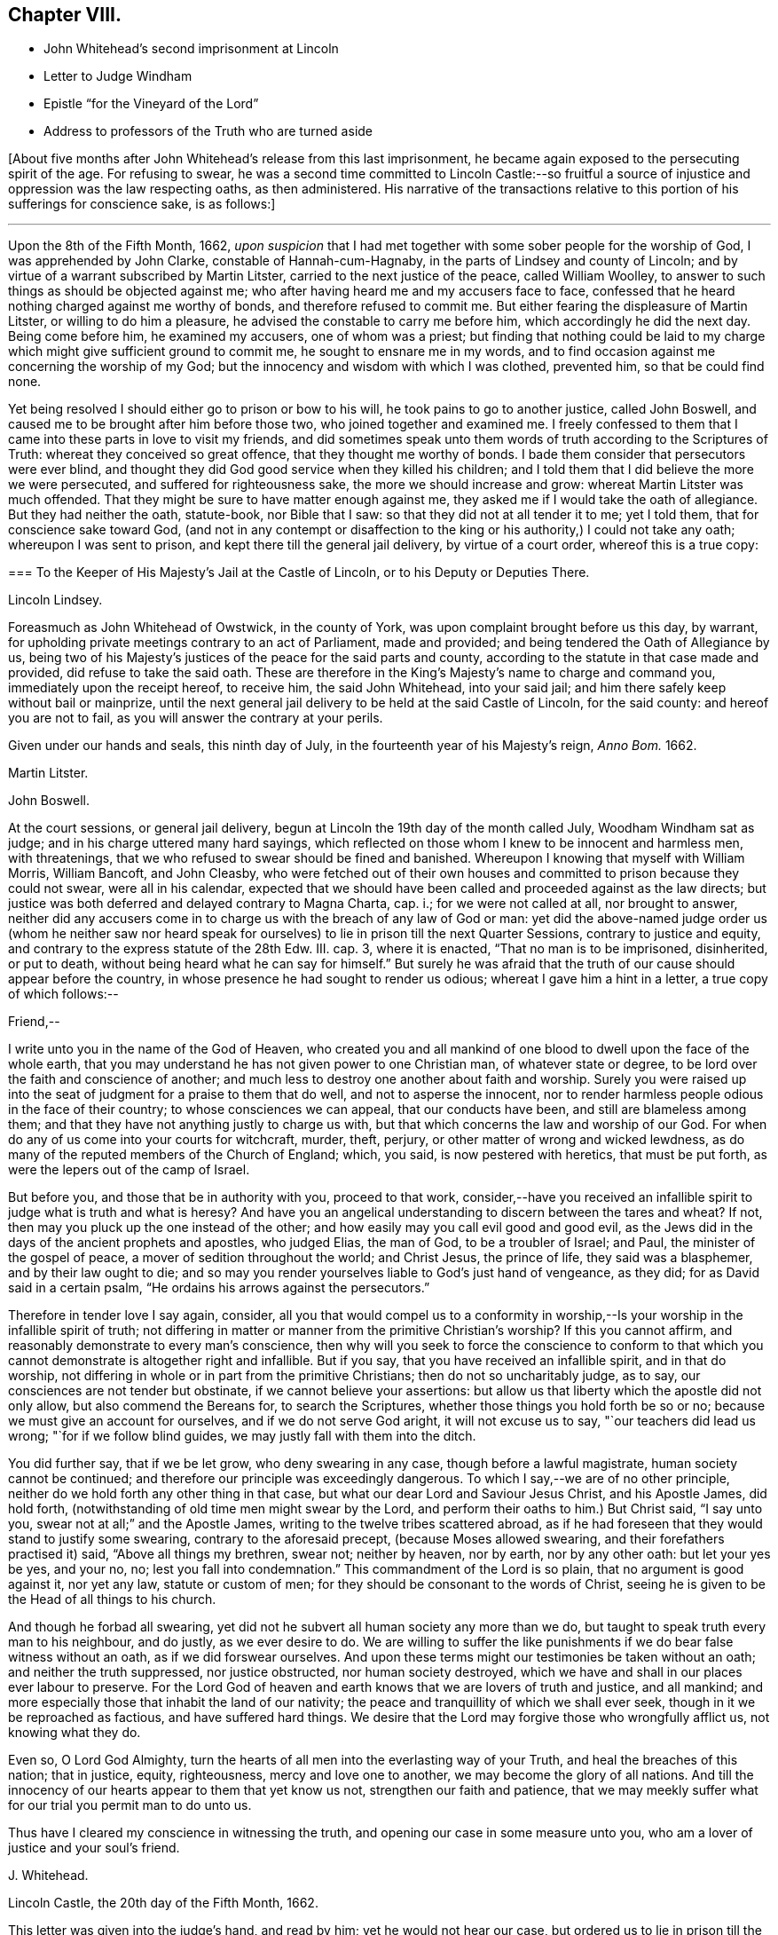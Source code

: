 == Chapter VIII.

[.chapter-synopsis]
* John Whitehead`'s second imprisonment at Lincoln
* Letter to Judge Windham
* Epistle "`for the Vineyard of the Lord`"
* Address to professors of the Truth who are turned aside

+++[+++About five months after John Whitehead`'s release from this last imprisonment,
he became again exposed to the persecuting spirit of the age.
For refusing to swear,
he was a second time committed to Lincoln Castle:--so fruitful
a source of injustice and oppression was the law respecting oaths,
as then administered.
His narrative of the transactions relative to this
portion of his sufferings for conscience sake,
is as follows:]

[.small-break]
'''

Upon the 8th of the Fifth Month, 1662,
_upon suspicion_ that I had met together with some sober people for the worship of God,
I was apprehended by John Clarke, constable of Hannah-cum-Hagnaby,
in the parts of Lindsey and county of Lincoln;
and by virtue of a warrant subscribed by Martin Litster,
carried to the next justice of the peace, called William Woolley,
to answer to such things as should be objected against me;
who after having heard me and my accusers face to face,
confessed that he heard nothing charged against me worthy of bonds,
and therefore refused to commit me.
But either fearing the displeasure of Martin Litster, or willing to do him a pleasure,
he advised the constable to carry me before him, which accordingly he did the next day.
Being come before him, he examined my accusers, one of whom was a priest;
but finding that nothing could be laid to my charge
which might give sufficient ground to commit me,
he sought to ensnare me in my words,
and to find occasion against me concerning the worship of my God;
but the innocency and wisdom with which I was clothed, prevented him,
so that be could find none.

Yet being resolved I should either go to prison or bow to his will,
he took pains to go to another justice, called John Boswell,
and caused me to be brought after him before those two,
who joined together and examined me.
I freely confessed to them that I came into these parts in love to visit my friends,
and did sometimes speak unto them words of truth according to the Scriptures of Truth:
whereat they conceived so great offence, that they thought me worthy of bonds.
I bade them consider that persecutors were ever blind,
and thought they did God good service when they killed his children;
and I told them that I did believe the more we were persecuted,
and suffered for righteousness sake, the more we should increase and grow:
whereat Martin Litster was much offended.
That they might be sure to have matter enough against me,
they asked me if I would take the oath of allegiance.
But they had neither the oath, statute-book, nor Bible that I saw:
so that they did not at all tender it to me; yet I told them,
that for conscience sake toward God,
(and not in any contempt or disaffection to the king
or his authority,) I could not take any oath;
whereupon I was sent to prison, and kept there till the general jail delivery,
by virtue of a court order, whereof this is a true copy:

[.embedded-content-document.legal]
--

[.blurb]
=== To the Keeper of His Majesty`'s Jail at the Castle of Lincoln, or to his Deputy or Deputies There.

[.offset]
Lincoln Lindsey.

Foreasmuch as John Whitehead of Owstwick, in the county of York,
was upon complaint brought before us this day, by warrant,
for upholding private meetings contrary to an act of Parliament, made and provided;
and being tendered the Oath of Allegiance by us,
being two of his Majesty`'s justices of the peace for the said parts and county,
according to the statute in that case made and provided,
did refuse to take the said oath.
These are therefore in the King`'s Majesty`'s name to charge and command you,
immediately upon the receipt hereof, to receive him, the said John Whitehead,
into your said jail; and him there safely keep without bail or mainprize,
until the next general jail delivery to be held at the said Castle of Lincoln,
for the said county: and hereof you are not to fail,
as you will answer the contrary at your perils.

Given under our hands and seals, this ninth day of July,
in the fourteenth year of his Majesty`'s reign, _Anno Bom._
1662.

[.signed-section-signature]
Martin Litster.

[.signed-section-signature]
John Boswell.

--

At the court sessions, or general jail delivery,
begun at Lincoln the 19th day of the month called July, Woodham Windham sat as judge;
and in his charge uttered many hard sayings,
which reflected on those whom I knew to be innocent and harmless men, with threatenings,
that we who refused to swear should be fined and banished.
Whereupon I knowing that myself with William Morris, William Bancoft, and John Cleasby,
who were fetched out of their own houses and committed
to prison because they could not swear,
were all in his calendar,
expected that we should have been called and proceeded against as the law directs;
but justice was both deferred and delayed contrary to Magna Charta, cap.
i.; for we were not called at all, nor brought to answer,
neither did any accusers come in to charge us with the breach of any law of God or man:
yet did the above-named judge order us (whom he neither saw nor heard
speak for ourselves) to lie in prison till the next Quarter Sessions,
contrary to justice and equity, and contrary to the express statute of the 28th Edw.
III. cap.
3, where it is enacted, "`That no man is to be imprisoned, disinherited, or put to death,
without being heard what he can say for himself.`"
But surely he was afraid that the truth of our cause should appear before the country,
in whose presence he had sought to render us odious;
whereat I gave him a hint in a letter, a true copy of which follows:--

[.embedded-content-document.letter]
--

[.salutation]
Friend,--

I write unto you in the name of the God of Heaven,
who created you and all mankind of one blood to dwell upon the face of the whole earth,
that you may understand he has not given power to one Christian man,
of whatever state or degree, to be lord over the faith and conscience of another;
and much less to destroy one another about faith and worship.
Surely you were raised up into the seat of judgment for a praise to them that do well,
and not to asperse the innocent,
nor to render harmless people odious in the face of their country;
to whose consciences we can appeal, that our conducts have been,
and still are blameless among them;
and that they have not anything justly to charge us with,
but that which concerns the law and worship of our God.
For when do any of us come into your courts for witchcraft, murder, theft, perjury,
or other matter of wrong and wicked lewdness,
as do many of the reputed members of the Church of England; which, you said,
is now pestered with heretics, that must be put forth,
as were the lepers out of the camp of Israel.

But before you, and those that be in authority with you, proceed to that work,
consider,--have you received an infallible spirit
to judge what is truth and what is heresy?
And have you an angelical understanding to discern between the tares and wheat?
If not, then may you pluck up the one instead of the other;
and how easily may you call evil good and good evil,
as the Jews did in the days of the ancient prophets and apostles, who judged Elias,
the man of God, to be a troubler of Israel; and Paul,
the minister of the gospel of peace, a mover of sedition throughout the world;
and Christ Jesus, the prince of life, they said was a blasphemer,
and by their law ought to die;
and so may you render yourselves liable to God`'s just hand of vengeance, as they did;
for as David said in a certain psalm, "`He ordains his arrows against the persecutors.`"

Therefore in tender love I say again, consider,
all you that would compel us to a conformity in worship,--Is
your worship in the infallible spirit of truth;
not differing in matter or manner from the primitive Christian`'s worship?
If this you cannot affirm, and reasonably demonstrate to every man`'s conscience,
then why will you seek to force the conscience to conform to that
which you cannot demonstrate is altogether right and infallible.
But if you say, that you have received an infallible spirit, and in that do worship,
not differing in whole or in part from the primitive Christians;
then do not so uncharitably judge, as to say,
our consciences are not tender but obstinate, if we cannot believe your assertions:
but allow us that liberty which the apostle did not only allow,
but also commend the Bereans for, to search the Scriptures,
whether those things you hold forth be so or no;
because we must give an account for ourselves, and if we do not serve God aright,
it will not excuse us to say, "`our teachers did lead us wrong;
"`for if we follow blind guides, we may justly fall with them into the ditch.

You did further say, that if we be let grow, who deny swearing in any case,
though before a lawful magistrate, human society cannot be continued;
and therefore our principle was exceedingly dangerous.
To which I say,--we are of no other principle,
neither do we hold forth any other thing in that case,
but what our dear Lord and Saviour Jesus Christ, and his Apostle James, did hold forth,
(notwithstanding of old time men might swear by the Lord,
and perform their oaths to him.) But Christ said, "`I say unto you,
swear not at all;`" and the Apostle James, writing to the twelve tribes scattered abroad,
as if he had foreseen that they would stand to justify some swearing,
contrary to the aforesaid precept, (because Moses allowed swearing,
and their forefathers practised it) said, "`Above all things my brethren, swear not;
neither by heaven, nor by earth, nor by any other oath: but let your yes be yes,
and your no, no; lest you fall into condemnation.`"
This commandment of the Lord is so plain, that no argument is good against it,
nor yet any law, statute or custom of men;
for they should be consonant to the words of Christ,
seeing he is given to be the Head of all things to his church.

And though he forbad all swearing,
yet did not he subvert all human society any more than we do,
but taught to speak truth every man to his neighbour, and do justly,
as we ever desire to do.
We are willing to suffer the like punishments if
we do bear false witness without an oath,
as if we did forswear ourselves.
And upon these terms might our testimonies be taken without an oath;
and neither the truth suppressed, nor justice obstructed, nor human society destroyed,
which we have and shall in our places ever labour to preserve.
For the Lord God of heaven and earth knows that we are lovers of truth and justice,
and all mankind; and more especially those that inhabit the land of our nativity;
the peace and tranquillity of which we shall ever seek,
though in it we be reproached as factious, and have suffered hard things.
We desire that the Lord may forgive those who wrongfully afflict us,
not knowing what they do.

Even so, O Lord God Almighty,
turn the hearts of all men into the everlasting way of your Truth,
and heal the breaches of this nation; that in justice, equity, righteousness,
mercy and love one to another, we may become the glory of all nations.
And till the innocency of our hearts appear to them that yet know us not,
strengthen our faith and patience,
that we may meekly suffer what for our trial you permit man to do unto us.

Thus have I cleared my conscience in witnessing the truth,
and opening our case in some measure unto you,
who am a lover of justice and your soul`'s friend.

[.signed-section-signature]
J+++.+++ Whitehead.

[.signed-section-context-close]
Lincoln Castle, the 20th day of the Fifth Month, 1662.

--

This letter was given into the judge`'s hand, and read by him;
yet he would not hear our case, but ordered us to lie in prison till the Sessions,
without rendering any reason for so doing.

[.small-break]
'''

+++[+++In the interval between the court sessions and the next following Quarter Sessions,
John Whitehead manifested his love to his fellow-professors,
and his concern for the promotion of the cause of Truth,
by giving forth the two following impressive Epistles.]

[.embedded-content-document.epistle]
--

[.blurb]
=== For the Vineyard of the Lord of Hosts; to be Read in Their Meetings

The breathings of a prisoner for the Testimony of Jesus,
who in the deep has seen the afflictions of his people,
and cannot hide His praise who supports them, nor withhold his complaint,
because of the hardness of men`'s hearts;
but cries unto the Lord God of righteous judgment for the deliverance of his own people.

With a few words of exhortation and advice,
given forth as a testimony of my dearest love to the whole seed of God.
Because I cannot otherwise communicate it in this time of my restraint,
I have been the more large, that I may be refreshed with you, and you with me,
in the overflowing Fountain of our Life.

O Vineyard of the Most High,
wherein I have laboured according to the ability which God has given me,
since the appearing of "`the bright and morning star,`" who has enlightened the world,
in whose joy I am now at rest.
My peace is as a river, because I hid not my talent in the earth,
nor stood idle in the market-place; but have improved what was given me,
for my Master`'s use, and for the increase and watering of you his vineyard.
I cannot in any way forget you now when trouble is near,
and all the beasts of the field compass you about,
and with their whole power seek to break down your hedge, crop off your leaves,
devour your fruit, tread under your tender plants, cut off the flourishing branches,
and make you as a wilderness.

In the everlasting love of our God I think upon you,
remembering the kindness of your youth, and the love of your espousals,
wherein you were betrothed to the Lord with judgment and mercy,
in the day in which you sat solitary in the wilderness, and had none to help.
My heart is broken within me, and does with your breathing babes and tender mourners,
whose cry has reached unto heaven, send forth these breathings;
that in the spirit of supplication we may have fellowship together,
while my soul says unto God, "`Surely you have not cast off the beloved of your soul,
nor sold your heritage, to be trodden down, for a thing of nought;
neither have you given the plants of your own right hand for a spoil to their enemies.
Shall they then prevail, who come gnashing with their teeth to devour us?
And will you let your name be blasphemed, wherein you have gathered us,
in which we do trust?
For your presence is yet among us, and you withhold not the riches of your mercy from us,
but open your treasure to us; and of your fulness we have received strength,
else we could not have escaped in the hour of temptation,
nor stood upright in the time of our deep trials.
When you saw us weak, you turned not away your face from us,
but ever have stretched out your right hand to uphold us,
and have helped us with a little help: when we call upon you,
you bow down your ear to hear, and give us also to understand the words of your mouth.
Why do you not as well show yourself unto the world, as to us;
for they understand not your way,
but because (though you have given your light into the world) they love darkness rather,
and _that_ blinds their eyes, that they know not you, nor us whom you have sent,
and therefore do persecute and seek to root up,
not believing that we are your pleasant plants.

Although you have created us anew in your own image, and showed your light, life, love,
virtue, power, patience, and goodwill towards men, through us, yet do they not consider,
but think they do you good service when they kill us all the day long.
And when we speak to them in your name, and would turn them from their envy, anger,
pride, covetousness, murders, thefts, lies, adulteries, fornications, oppressions,
injustice, and the evil of their inventions, unto the Light, wherein your fulness dwells,
that therein they might walk with you in newness of life,
they reject our testimony and say we would delude them.

And when we declare your righteousness and show your judgments at hand,
because transgressions are multiplied and iniquity drunk up as water,
they harden their hearts against us and mock at fear,
neither do they prepare to turn unto you; but for our love in warning them,
they give us the water of affliction to drink.
And when we call them who are yet wandering with a heart panting
for living water (but being gone astray from your ways,
do drink of the harlot`'s cup, or, at best,
of that water which men have fouled with their feet,) and say, "`Turn again to the Lord,
and defile not yourselves with the inventions of men, neither touch any unclean thing;
but come forth and be separate, and our God will be a Father unto you,
and you shall be his children,`" then they reproach us as factious,
and as sowers of sedition.
But if any do lay it to heart, and believe our testimony and return,
they meet them first with flatteries, then with threats and cruelties, which they spread,
as the snares on Mizpah, for their feet; like the chief Priests,
Pharisees and Lawyers of old, who would neither enter into the kingdom themselves,
nor permit those that were entering to go in.

And when we are gathered in your name, and do silently wait to feel your power,
that in it we may edify one another,
and drink at the Fountain of Life which you have opened unto us,
without reverence to your name they come upon us with open violence to devour your lambs,
merely for drinking at the Fountain: yes, their stroke upon us is very cruel,
because we love your precepts and cannot derogate from the glory of your verity,
who have made our yes, yes, and our no, no; and said unto us by your Son since the law,
"`Swear not at all.`"
And though we have given our cheeks to the smiter, our bodies to prison,
and exposed our goods to the spoiler,
and patiently borne many other grievous sufferings for the Truth`'s sake,
whereof you have made us witnesses,
yet will they not believe those things which you have spoken by us:
and what have we more with which to seal the testimony that you have given us?
unless you will allow the harlot to drink more of the blood of your saints
before you bring your long and often-threatened judgments upon her,
who yet fears them not, but says, "`I sit a queen, and am no widow,
neither shall I see any sorrow.`"
And by what means will you plead with Babylon, who says she is the lady of kingdoms?
Or who shall persuade men to fly out from her, that they perish not in their plagues?
for they are mad upon her idols, mock your messengers,
and shamefully entreat and stone those whom you have sent to forewarn them,
that they may escape the wrath to come.

Yet with you is mercy and forgiveness; and I know you would not their destruction,
but rather that they may turn and live.
Therefore hear my complaint, and bow your ear to my request; for I groan within myself,
and my spirit breathes that you may arise in your mighty power,
and speak by your righteous judgments, that men may fear before you,
and the nations be persuaded to come to your light,
and kings to the brightness of your rising.
Let your right hand rend the veil from off all hearts,
that your salvation may be showed openly, and Satan trodden under foot;
for who else is sufficient for these things?
But in the day of indignation, O Lord, remember your heritage,
and let not your Vineyard be rooted up, but spare your people,
and cause your tender plants to grow: chain the dragon,
and let the earth drink up the floods that would hinder
your spouse from returning out of the wilderness,
where her place has been in the long, dark night of apostasy.
But since the dawning of the day, you have said unto her that sat solitary,
"`I am the husband of your youth, therefore walk with me;
and I will not leave you nor forsake you, but lead you unto the mountain of my house;
and my banner over you shall be love;`" and herewith you have allured her,
and she follows hard after you.

But now, O Lord, our Shepherd, we are compassed about with adversaries,
and grievous wolves are gathered to prey upon your lambs; therefore abide with us,
and break their teeth, O God, that your flock may not be food for them.
For our expectation is from you alone, and we have not made flesh our arm,
because our hope is in you:
neither tribulations nor afflictions can separate us from you,
for we have appealed unto your righteousness,
who search the hearts and try the reins of all men,
that you may give judgment between us and them who afflict us.

And if you have not sent us and commanded us to speak,
or if in heart we be not innocent towards men,
and no way guilty of doing or intending those evils with which they charge us,
then let our hearts fail, and confusion cover us before them in the day of our trial.
But, and if you have sent us, and commanded us to speak,
and by your own power begotten us into an innocent life, then open our lips,
and let the words of your mouth break forth through
us and stick in the hearts of our enemies;
that they may be pricked, like the persecutors of old,
and not have ability to resist the spirit and wisdom by which you lead us.
For though we ourselves know that we are of you,
yet do we patiently wait till you decide the controversy,
and in the sight of all men show who are your people.
Yet can I not cease to breathe,
that you may shorten these days of trouble for your elect`'s sake,
in whom your soul delights;
that no more may be laid upon your little ones than they can bear, lest they faint,
and their adversaries triumph, and say, "`Where is now the God in whom they trusted?`"
O let them know that you are near,
and do hear the cry of the oppressed! and upon the
glory of your Name let there be a defence;
and so keep us in it, to the end that it may never be dishonoured.

Now having refreshed my full heart,
in spreading our cause before the Lord--O you his people! bear with me a little,
and let your ears be inclined to hear a few things which concern your peace.
For, because I love you, I cannot withhold from you that it is signified unto me,
that while you are beset with adversaries on every side,
the enemy will bestir himself with all subtlety and violence to make a breach among you,
and also will tempt you to everything whereby he may weaken you,
and let your adversaries in upon you.
But he shall not be able to effect his purpose while you all,
in that faith which works by love, meekness, and gentleness, do hold the one Head,
which is Christ the Light, and not the planters nor the waterers.
For him we preached, and in him we have believed,
who is the author of eternal salvation from sin,
and the perfecter of man`'s redemption up to God.
And you are witnesses that we have not preached up ourselves,
neither laboured to set up him that plants, nor him that waters,
as anything in comparison of the precious Truth of God, for which we now suffer.
But in plainness and sincerity, not with wisdom of words,
but in the demonstration of the Spirit, we have manifested the life and power of God;
that you may know, believe, and be guided by it in yourselves,
and so inherit rest and peace with God, and not always stand afar off,
in the expectation of something to come.
This is an unsettled state,
wherein they that stand may easily be deceived with swelling words, or good pretences,
with which the strange woman^
footnote:[The false church.]
(whose ways are moveable,) decks herself,
lest those whom she seeks to catch in her snare, should ponder the path of life,
and see that her ways lead to the chambers of death,
and that her steps take hold on hell.

But dearly beloved friends and brethren, seeing we know that the Son of God is come,
by an inward feeling of his presence in spirit,
which has given us an understanding that is true, and we look not for another,
but are rooted and grounded in him, let us hold fast our confidence,
and faithfully follow him, and patiently endure the cross,
that we may ever be his disciples, who is a quickening Spirit, and does dwell in us.
Then shall we no more wander among briars and thorns,
but feed among the lilies of the valley, and drink of the water of life.

But, Friends,
because all of you that are convinced are not yet come into the savoury life,
to discern of things that differ,
you must take heed of presuming to judge of things that are beyond your measure.
For your principal strength and safety is to be still,
and to wait in the light of the Spirit within,
that both your faith and wisdom from above may be increased;
and that will open you more and more to receive instruction,
but will never let you slight nor reject the Spirit`'s testimony in the elders and brethren,
whom God did use as instruments to turn you unto himself,
and who still in the same love watch over your souls--neither shall you despise prophesying,
nor quench the Spirit that speaks in the mouth of babes, who are of stammering lips;
but as friends of the Bridegroom, you will rejoice to hear his voice in any instrument,
by whom, or to whomever he speaks.
But take diligent heed, lest you set up any instrument above its place,
or give unto it any part of the glory which is due unto Him that uses it,
lest thereby you kindle his wrath, and cause jealousy to burn like a fire.
For if his glory be given to, and received by, the most precious instrument in his hand,
He will cast it away from him;
and allow it to be trodden under foot as the mire of the streets.
Therefore be tender of one another`'s preservation;
and let all your affections be guided with justice, equity, and moderation,
so shall you never puff up any above, nor cast down any below their measure,
which does much tend to preserve the body in the unity of the Spirit, and bonds of peace.

And you that are as children in simplicity, wait,
that also in understanding you may become men.
Take heed of being so affected with simplicity, as to despise or hate knowledge;
like those to whom wisdom cried and understanding uttered her voice,
and they would not hear; who stood conceited in ignorance,
till calamity came upon them like an armed man.
But always bow down your ears to the instruction of life, and do the will of God;
that you may understand doctrine,
and be of a sound judgment to try spirits and doctrines, whether they be of God or not.
And in so doing, be sure to keep your own habitations in a measure of Light;
see that neither prejudice nor immoderate affections bear sway in you;
so will you see what stands in unity with the first
principle by which you were turned towards God,
and what is approved in his Light,
and tends to establish you in righteousness--and that you may safely embrace.
But whatever jars with the first principle,
and would dissettle and remove you from the Light within,
(wherein that which may be known of God is made manifest,) either
by drawing into uncouth and singular outward observations,^
footnote:[This was probably intended as a warning
against the extravagancies of John Perrot.
He was a man of great natural parts, but not continuing in true humility,
ran out into exorbitant imaginations.
While travelling on a religious visit to several parts of the continent,
he was arrested and examined before the Inquisition at Leghorn, but was set at liberty.
Soon after this,
he was imprisoned at Rome for a considerable time for publicly testifying against idolatry.
While there, he manifested a tendency to fanaticism,
and on his return to England in 1660, caused a schism among Friends,
the effects of which were felt for several years after.
He lapsed into self-exaltation,
and thought himself farther enlightened than his brethren,
maintaining that it was an improper and worldly formality to remove the hat,
when another was engaged in prayer.
Soon after this, he allowed his beard to grow.
He had some followers, but they do not appear to have been numerous.
His conduct subsequently manifested more fully that
he was actuated by the spirit of error;
for he not only assumed gaudy apparel, but gave himself up to sensuality,
and took up the sword; and having obtained a place under government in America,
became a severe exacter of oaths,
and seemed to be principally influenced by mercenary
motives in the exercise of the functions of his office.]
or by promising liberty,
or a greater glory than that which the Light of the
Spirit within has given us to behold with open face,
as in a glass, and is translating you into; I say,
that which by these things would work discontent in your present measures,
and let you loose from waiting in God`'s fear,
into the comprehension of things above your measures, is dangerous, and to be eschewed:
and if any hold forth such things, they,
as well as such as would draw you back into the rudiments of the world,
speak of themselves, and seek their own glory; but he whom God has sent,
speaks the words of God, and seeks his glory that sent him.

And if contention, strife, wars, or commotions arise in the earth, between man and man,
or people and people where you inhabit,
dwell you in that power which has redeemed you out of the earth from among men,
and that will keep you sensible that you are not your own, but bought with a price,
that you may be unto God a peculiar people:
and therefore you shall not defile yourselves with their contentions,
nor strive nor side with parties who fly to that
sword for refuge by which they may perish.
But we having received and trusted in the sword of the Spirit,
by which we can never perish, let us sit down in that which keeps holy and harmless,
and separate from sinners; so shall his wonderful counsel, who is Prince of peace,
be with us, wherein we may be peace-makers,
and obtain the blessing to be called children of God.

And you who are as yet not much exercised with sufferings,
but are at peace in your dwellings,
none making you afraid--take heed lest at any time you be secure:
for then may the enemy entice you from a sense of God`'s mercy,
to look out at creatures and to set your heart on earthly things;
and then if a trial come suddenly and unexpected, it will be the heavier upon you;
and if, through lack of preparation, you fall under it,
then it will be hard for you to be raised up again to stand faithful unto the end,
wherein your safety and the possession of the crown of life depend.
If you be not constant and faithful in these last trials,
you lose your reward for all that you have gone through: for,
"`if any do put his hand to the plough, and look back,
my soul has no pleasure in him,`" says the Lord.
Therefore, as I would that you should not be dismayed, nor fear the threatenings,
excommunications, fines, and imprisonments,
or any other thing which you may suffer by the wicked hands of mortal men,
so would I that you may both inwardly and outwardly
be prepared to suffer what man can do unto you.
And while you behold the Lord restraining their wrath from breaking out against you,
bear a part with your brethren who are suffering under it;
and God shall reckon it to you in the day of your need.

Finally, dear friends and brethren, be of one mind, and live in peace;
and in the name of the Lord keep your meetings, that love and life may abound among you;
and therein faithfully instruct, admonish, and (if need be) reprove one another.
But let the Spirit judge all things; and with an open,
tender heart receive instruction and reproof one from another;
pondering it in deep silence, and not measuring it in the reasoning part,
for that will grow high and work prejudice against the admonisher and reprover,
if you see not a present cause, or need of such a thing;
and thereby you may both hurt yourselves,
and discourage those that in sincerity sought your good,
whereby they may be caused to lament in silence when
they see you in the like danger again,
and say, "`We called, but they would not hear.`"
Therefore measure and bear all things in the meek, lowly spirit.
And you that are strong and spiritually minded, being come over all these things,
labour to restore and raise up them that fall; comfort the feeble-minded,
and say to him that stands afar off, "`Draw near and walk with us in the light,
and the Lord will also give you rest.`"

And wait on your ministry,
that you may preserve that which is gathered in the savoury life,
to shine as lights before men.
For there is a seed sown in this nation and elsewhere,
which begins to bud forth in thousands, who having not seen, yet love;
which gives me sufficient ground to believe that when the winter is past,
and the latter rain comes upon the earth, there shall be a plentiful harvest;
wherein everyone that has been faithful in a little shall reap much,
and give thanks unto God who has blessed the seed sown;
who will send forth such as in the furnace of affliction he has fitted for his use,
faithfully to labour:
that every eye may be opened to see that the common salvation which God
has prepared for all people is the Light that does enlighten the Gentiles,
and the glory of Israel.

[.signed-section-signature]
John Whitehead.

[.signed-section-context-close]
Written in Lincoln Castle, the 24th day of the Sixth Month, 1662.

--

[.embedded-content-document.epistle]
--

[.blurb]
=== The Case of such Professors as Have Known the Way of Truth, and are Turned Aside from its Holy Testimony, to Save Themselves, Opened and Lamented: With some Wholesome Warnings and Admonitions, Tending to Restore and Turn them Again to the Lord, That They may be Saved by Him, Both from the Evil and Punishment of Sin.

[.salutation]
Dear Hearts,--

What lamentation shall I take up for you,--how shall I sufficiently
bemoan you who were visited in the springing forth of God`'s day,
and have thereby seen the way of Truth,
and felt something of that power of God which once made your hearts tender,
and caused the strong man to bow himself;
so that you began to be pliable unto God`'s will, and to love his precepts!
But now you are turned from the Light,
and wandered out of that way which you know to be true,
and have lost the feeling of the power of God and have your
hearts hardened by the deceitfulness of sin,
and overcharged with the cares of this life, and your wills at liberty,
as a bullock unaccustomed to the yoke, and running on contrary to that of God in you.
I say again, what lamentation shall I take up for you!
Surely if my head were waters and my eyes a fountain of tears,
I could not sufficiently bemoan you; for I plainly see,
that destruction and misery are in your ways,
because the Lord`'s good Spirit is daily grieved with you,
and his soul takes no pleasure in you that draw back from the paths of Life and Truth.

And they to whom you fly, and under whose shadow you seek to shelter yourselves,
cannot at all deliver themselves nor you from the wrath to come
upon all that are not obedient to the Gospel of Christ:
neither do they at all care for you.
Though they flatter with their lips, yet have they an eye to see,
that you who are treacherous to your own principles,
will easily become treacherous to them--so that your condition is exceedingly sad:
for in your present state you are an abomination to God, to his saints and angels,
a scorn to fools,
and a hissing and derision to the subtle adversary who has caught you in his snare.

Therefore consider your state;
and let me a little expostulate with you in the name of
the God of Heaven--What can be done more for a people,
that he has not done, and been ready to do for you?
Has not line been upon line, and precept upon precept, here a little and there a little,
that you might understand and lay it to heart?
Have not God`'s servants and prophets been frequently sent among you,
to whom God has given witness by his own Light in your consciences?
Moreover, has he not smitten you with the word of his own mouth,
and caused you to feel and dread his power?
Has he not also come in the spirit of meekness,
and with yearning feelings of love besought you to return,
when you began to stray from him?
Has he not also been ready to forgive your trespasses, and heal your backslidings;
and can you justly charge him and his servants with blame if you perish?
Did not he once appear unto you altogether lovely?
And with him there is no alteration nor shadow of changing.
Oh then, consider what has blinded your eyes, and why you turn aside from following him!
Do you not therein despise your birthright, as Esau, and betray the Just as Judas did?

Oh! woe is me for you that have let go eternal life,
and laid hold on this present world! for you have made a miserable exchange;
and the earth which you think to save you, is reserved unto fire;
and that which pertains thereunto and can delight in it, shall be burnt up.
When the terrors of death everlasting compass you about, where will you hide yourselves,
who, as Cain, have murdered the Just,
and must be banished from the presence of God forever?
And what good will all the earthly treasures wherein you have delighted,
do you in that day?
Shall not all the world`'s friendship then have an end?
And one tempter to wickedness shall curse another,
because they have been the occasion of each other`'s
misery--out of which gold cannot redeem;
nor can all the world`'s riches, glory and power, save one soul.

Therefore be awakened, all you who have not yet sinned unto death; but through distrust,
slavish fear, or the lusts of your own flesh, are veiled, and either stand still,
or are turned away backward.
For you may be renewed to repentance,
who have any sense of your out-running or grievous sin in backsliding;
if you be at all smitten, and grieve for the same, there is hope concerning you.
Therefore fear the rod, and Him who has appointed it:
and if there remain any feelings of tenderness or any spark of love to God,
if it be but so much as makes you sigh in secret for lack of him,
then arise and come away, and linger no longer in darkness where Satan has dominion,
lest you murder the Just, and so join to idols.
For why should you wander in the blackness of the night,
till in the end your steps take hold on hell, out of which there is no redemption!
Therefore I say again--be awakened, and do not trifle away the precious time,
lest the door of mercy be quite shut against you;
and take heed of giving any more way to an evil heart of unbelief, which says,
"`The Lord delays his coming,`" and thinks him slack in fulfilling his promises.
For that, with the worldly wisdom with which the serpent mixes,
may be the ground of your apostasy from the Life,
and the principal chain by which man is held from returning to God.

Because unbelief binders you from beholding his most glorious power,
and from enjoying the most precious treasures of his kingdom:
and then the worldly wisdom not being capable of discerning the invisible things of God,
which he has ordained to our glory, draws down the mind to save self,
and to lay hold on this present world; which you can in no way please,
and have its love and friendship, but as you displease God,
and lose his love and friendship.
Therefore seeing you cannot serve God and Mammon,
come forth and be separate from all idolatry, profaneness, and will-worship.
And if you are pursued with persecutions and reproaches, look not at them;
for such light afflictions are but for a moment,
and do work for us a far more weighty crown of glory;
which God will certainly give unto all that be faithful unto the end.
But it is a fearful thing to fall into the hands of the living and long-provoked God,
if you willfully disobey his Light in your own consciences, and rebelliously forsake him;
because he has power to cast into hell, where the wicked and all they that forget God,
shall be tormented perpetually.

What can I say more unto you!
But with yearning feelings of love, exhort you to search and try your ways,
and turn again to the Lord, who wills not your destruction;
but delights rather to pardon than punish you, because he loves you as his creatures.
And as you return to the Lord, when you see briars and thorns, grievous wolves,
and hungry eagles in your way to devour you, be not dismayed at all;
but with purpose of heart cleave unto the Lord, who is a consuming fire,
and he will make your way through them,
and you shall see all that stands in opposition to you, vanish as a shadow,
in God`'s work and way.
For the end of all things is at hand,
and the kingdoms of this world shall become the kingdoms of our God, and of his Christ;
and they who have suffered with him, shall reign with him,
says the Spirit of the prophets; but they that have denied him before men,
shall be denied by him at his appearing in the glory of his Father,
and the holy angels with him,
to give a reward to every man according as their works shall be.
Therefore consider, that if you for earthly things deny the Truth of God,
how will it grieve you in that day,
to stand afar off and see the Lord`'s innocent people
(who have not loved their lives unto death,
but freely given up all, that they might overcome,
through the blood of the Lamb and the word of their testimony)
receive a kingdom and a crown which fades not away,
while you are bereaved of all that wherein, you delighted,
and are compassed about with terror and covered with shame and contempt,
which is the just reward of all who deny the Lord that bought them;
who have put him to open shame by distrusting his power,
and turning from him in the sight of his enemies.

These things bearing a weight upon my spirit,
and because I do both desire to be clear of the blood of all men,
and do entirely love their souls, I have in this manner communicated them,
because I am a sufferer in outward bonds, among the Lord`'s valiant and faithful people,
called Quakers;
who though we have been despised and reproached by the wise professors of this generation,
yet are not of them that draw back to perdition, but press on to the end of our race:
wherein I say, Follow us, as we follow Christ.

[.signed-section-signature]
John Whitehead.

[.signed-section-context-close]
Lincoln Castle, the 16th day of the Seventh Month 1662.

--
